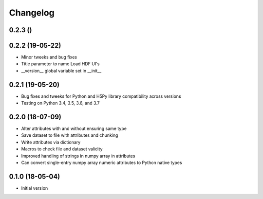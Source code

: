 =========
Changelog
=========

0.2.3 ()
---------


0.2.2 (19-05-22)
---------

- Minor tweeks and bug fixes
- Title parameter to name Load HDF UI's
- __version__ global variable set in __init__

0.2.1 (19-05-20)
-----------------

-   Bug fixes and tweeks for Python and H5Py library compatibility across versions
-   Testing on Python 3.4, 3.5, 3.6, and 3.7

0.2.0 (18-07-09)
-----------------

- Alter attributes with and without ensuring same type
- Save dataset to file with attributes and chunking
- Write attributes via dictionary
- Macros to check file and dataset validity
- Improved handling of strings in numpy array in attributes
- Can convert single-entry numpy array numeric attributes to Python native types

0.1.0 (18-05-04)
----------------

-   Initial version
